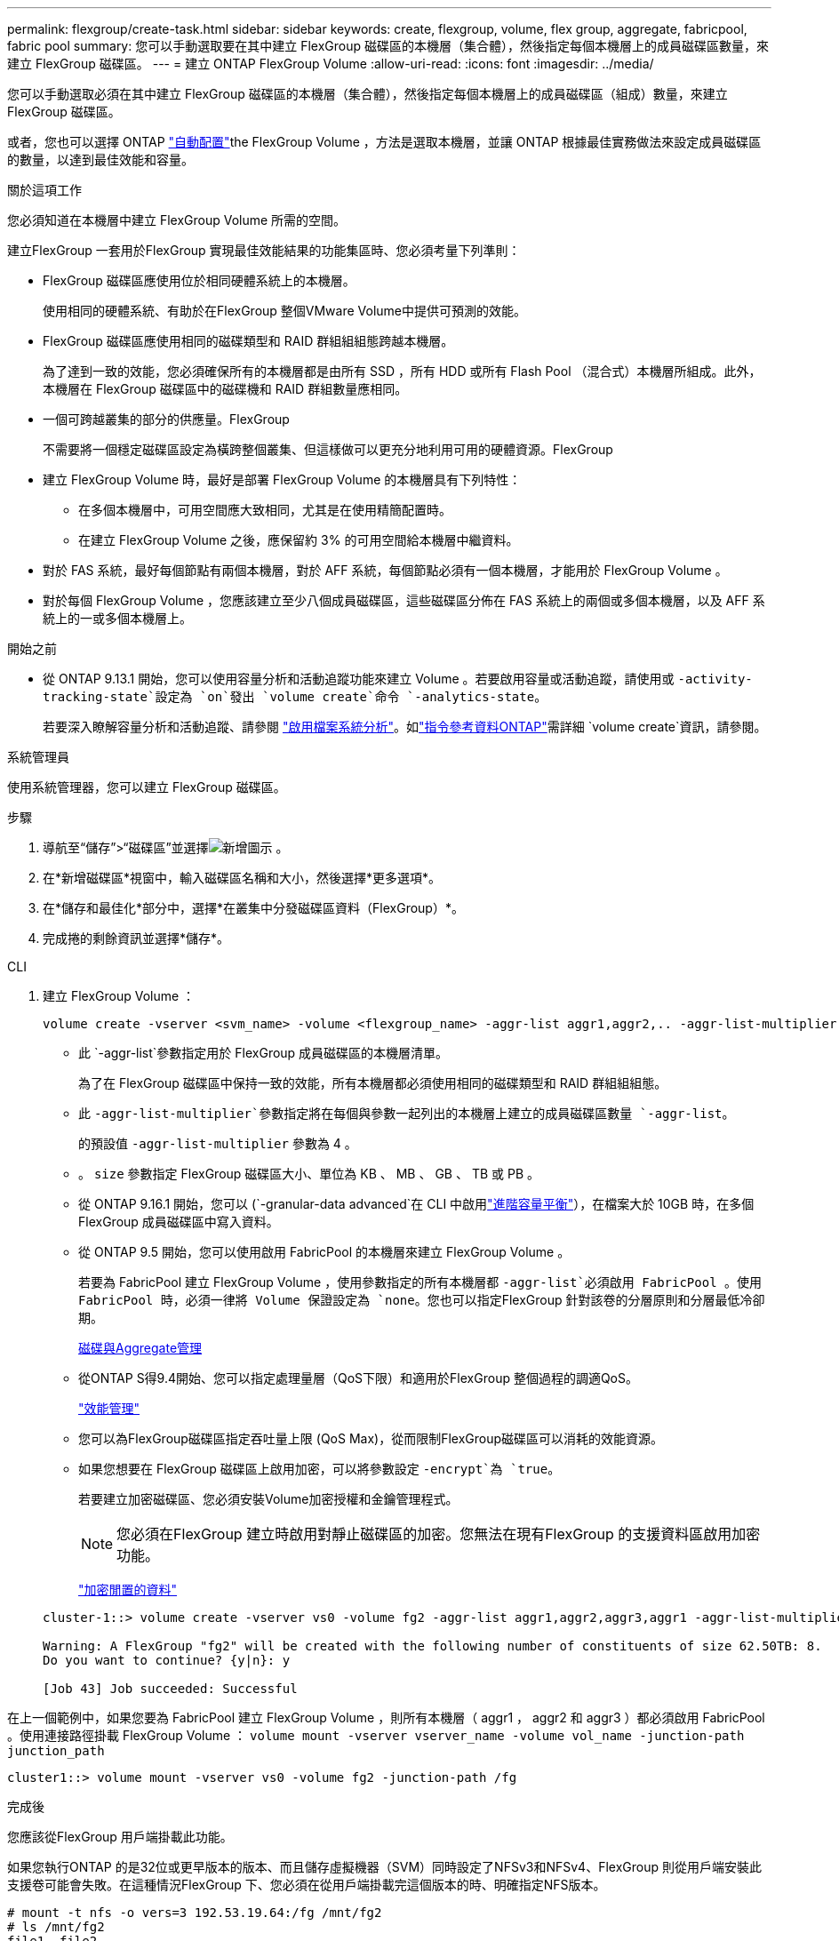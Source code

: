 ---
permalink: flexgroup/create-task.html 
sidebar: sidebar 
keywords: create, flexgroup, volume, flex group, aggregate, fabricpool, fabric pool 
summary: 您可以手動選取要在其中建立 FlexGroup 磁碟區的本機層（集合體），然後指定每個本機層上的成員磁碟區數量，來建立 FlexGroup 磁碟區。 
---
= 建立 ONTAP FlexGroup Volume
:allow-uri-read: 
:icons: font
:imagesdir: ../media/


[role="lead"]
您可以手動選取必須在其中建立 FlexGroup 磁碟區的本機層（集合體），然後指定每個本機層上的成員磁碟區（組成）數量，來建立 FlexGroup 磁碟區。

或者，您也可以選擇 ONTAP link:provision-automatically-task.html["自動配置"]the FlexGroup Volume ，方法是選取本機層，並讓 ONTAP 根據最佳實務做法來設定成員磁碟區的數量，以達到最佳效能和容量。

.關於這項工作
您必須知道在本機層中建立 FlexGroup Volume 所需的空間。

建立FlexGroup 一套用於FlexGroup 實現最佳效能結果的功能集區時、您必須考量下列準則：

* FlexGroup 磁碟區應使用位於相同硬體系統上的本機層。
+
使用相同的硬體系統、有助於在FlexGroup 整個VMware Volume中提供可預測的效能。

* FlexGroup 磁碟區應使用相同的磁碟類型和 RAID 群組組組態跨越本機層。
+
為了達到一致的效能，您必須確保所有的本機層都是由所有 SSD ，所有 HDD 或所有 Flash Pool （混合式）本機層所組成。此外，本機層在 FlexGroup 磁碟區中的磁碟機和 RAID 群組數量應相同。

* 一個可跨越叢集的部分的供應量。FlexGroup
+
不需要將一個穩定磁碟區設定為橫跨整個叢集、但這樣做可以更充分地利用可用的硬體資源。FlexGroup

* 建立 FlexGroup Volume 時，最好是部署 FlexGroup Volume 的本機層具有下列特性：
+
** 在多個本機層中，可用空間應大致相同，尤其是在使用精簡配置時。
** 在建立 FlexGroup Volume 之後，應保留約 3% 的可用空間給本機層中繼資料。


* 對於 FAS 系統，最好每個節點有兩個本機層，對於 AFF 系統，每個節點必須有一個本機層，才能用於 FlexGroup Volume 。
* 對於每個 FlexGroup Volume ，您應該建立至少八個成員磁碟區，這些磁碟區分佈在 FAS 系統上的兩個或多個本機層，以及 AFF 系統上的一或多個本機層上。


.開始之前
* 從 ONTAP 9.13.1 開始，您可以使用容量分析和活動追蹤功能來建立 Volume 。若要啟用容量或活動追蹤，請使用或 `-activity-tracking-state`設定為 `on`發出 `volume create`命令 `-analytics-state`。
+
若要深入瞭解容量分析和活動追蹤、請參閱 https://docs.netapp.com/us-en/ontap/task_nas_file_system_analytics_enable.html["啟用檔案系統分析"]。如link:https://docs.netapp.com/us-en/ontap-cli/volume-create.html["指令參考資料ONTAP"^]需詳細 `volume create`資訊，請參閱。



[role="tabbed-block"]
====
.系統管理員
--
使用系統管理器，您可以建立 FlexGroup 磁碟區。

.步驟
. 導航至“儲存”>“磁碟區”並選擇image:icon_add.gif["新增圖示"] 。
. 在*新增磁碟區*視窗中，輸入磁碟區名稱和大小，然後選擇*更多選項*。
. 在*儲存和最佳化*部分中，選擇*在叢集中分發磁碟區資料（FlexGroup）*。
. 完成捲的剩餘資訊並選擇*儲存*。


--
.CLI
--
. 建立 FlexGroup Volume ：
+
[source, cli]
----
volume create -vserver <svm_name> -volume <flexgroup_name> -aggr-list aggr1,aggr2,.. -aggr-list-multiplier <constituents_per_aggr> -size <fg_size> [–encrypt true] [-qos-policy-group qos_policy_group_name] [-granular-data advanced]
----
+
** 此 `-aggr-list`參數指定用於 FlexGroup 成員磁碟區的本機層清單。
+
為了在 FlexGroup 磁碟區中保持一致的效能，所有本機層都必須使用相同的磁碟類型和 RAID 群組組組態。

** 此 `-aggr-list-multiplier`參數指定將在每個與參數一起列出的本機層上建立的成員磁碟區數量 `-aggr-list`。
+
的預設值 `-aggr-list-multiplier` 參數為 4 。

** 。 `size` 參數指定 FlexGroup 磁碟區大小、單位為 KB 、 MB 、 GB 、 TB 或 PB 。
** 從 ONTAP 9.16.1 開始，您可以 (`-granular-data advanced`在 CLI 中啟用link:enable-adv-capacity-flexgroup-task.html["進階容量平衡"]），在檔案大於 10GB 時，在多個 FlexGroup 成員磁碟區中寫入資料。
** 從 ONTAP 9.5 開始，您可以使用啟用 FabricPool 的本機層來建立 FlexGroup Volume 。
+
若要為 FabricPool 建立 FlexGroup Volume ，使用參數指定的所有本機層都 `-aggr-list`必須啟用 FabricPool 。使用 FabricPool 時，必須一律將 Volume 保證設定為 `none`。您也可以指定FlexGroup 針對該卷的分層原則和分層最低冷卻期。

+
xref:../disks-aggregates/index.html[磁碟與Aggregate管理]

** 從ONTAP S得9.4開始、您可以指定處理量層（QoS下限）和適用於FlexGroup 整個過程的調適QoS。
+
link:../performance-admin/index.html["效能管理"]

** 您可以為FlexGroup磁碟區指定吞吐量上限 (QoS Max)，從而限制FlexGroup磁碟區可以消耗的效能資源。
** 如果您想要在 FlexGroup 磁碟區上啟用加密，可以將參數設定 `-encrypt`為 `true`。
+
若要建立加密磁碟區、您必須安裝Volume加密授權和金鑰管理程式。

+

NOTE: 您必須在FlexGroup 建立時啟用對靜止磁碟區的加密。您無法在現有FlexGroup 的支援資料區啟用加密功能。

+
link:../encryption-at-rest/index.html["加密閒置的資料"]



+
[listing]
----
cluster-1::> volume create -vserver vs0 -volume fg2 -aggr-list aggr1,aggr2,aggr3,aggr1 -aggr-list-multiplier 2 -size 500TB

Warning: A FlexGroup "fg2" will be created with the following number of constituents of size 62.50TB: 8.
Do you want to continue? {y|n}: y

[Job 43] Job succeeded: Successful
----


在上一個範例中，如果您要為 FabricPool 建立 FlexGroup Volume ，則所有本機層（ aggr1 ， aggr2 和 aggr3 ）都必須啟用 FabricPool 。使用連接路徑掛載 FlexGroup Volume ： `volume mount -vserver vserver_name -volume vol_name -junction-path junction_path`

[listing]
----
cluster1::> volume mount -vserver vs0 -volume fg2 -junction-path /fg
----
.完成後
您應該從FlexGroup 用戶端掛載此功能。

如果您執行ONTAP 的是32位或更早版本的版本、而且儲存虛擬機器（SVM）同時設定了NFSv3和NFSv4、FlexGroup 則從用戶端安裝此支援卷可能會失敗。在這種情況FlexGroup 下、您必須在從用戶端掛載完這個版本的時、明確指定NFS版本。

[listing]
----
# mount -t nfs -o vers=3 192.53.19.64:/fg /mnt/fg2
# ls /mnt/fg2
file1  file2
----
--
====
.相關資訊
https://www.netapp.com/pdf.html?item=/media/12385-tr4571pdf.pdf["NetApp技術報告4571：NetApp FlexGroup 《最佳實務做法與實作指南》"^]
